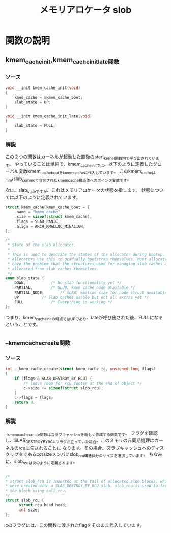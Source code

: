 #+TITLE: メモリアロケータ slob

* 関数の説明
** kmem_cache_init,kmem_cache_init_late関数
*** ソース
    #+BEGIN_SRC c   
void __init kmem_cache_init(void)
{
	kmem_cache = &kmem_cache_boot;
	slab_state = UP;
}

void __init kmem_cache_init_late(void)
{
	slab_state = FULL;
}

    #+END_SRC
*** 解説
    この２つの関数はカーネルが起動した直後のstart_kernel関数内で呼び出されています。
    やっていることは単純で、kmem_cache_initでは、以下のように定義したグローバル変数kmem_cache_bootをkmem_cacheに代入しています。
    このkmem_cacheはmm/slab_commoで宣言されたkmem_cache構造体へのポインタ変数です。

    次に、slab_stateですが、これはメモリアロケータの状態を指します。
    状態については以下のように定義されています。

#+BEGIN_SRC c
struct kmem_cache kmem_cache_boot = {
	.name = "kmem_cache",
	.size = sizeof(struct kmem_cache),
	.flags = SLAB_PANIC,
	.align = ARCH_KMALLOC_MINALIGN,
};
#+END_SRC

#+BEGIN_SRC c
/*
 * State of the slab allocator.
 *
 * This is used to describe the states of the allocator during bootup.
 * Allocators use this to gradually bootstrap themselves. Most allocators
 * have the problem that the structures used for managing slab caches are
 * allocated from slab caches themselves.
 */
enum slab_state {
	DOWN,			/* No slab functionality yet */
	PARTIAL,		/* SLUB: kmem_cache_node available */
	PARTIAL_NODE,		/* SLAB: kmalloc size for node struct available */
	UP,			/* Slab caches usable but not all extras yet */
	FULL			/* Everything is working */
};
#+END_SRC

   つまり、kmem_cache_initの時点ではUPであり、lateが呼び出された後、FULLになるということです。
** __kmem_cache_create関数
*** ソース
#+BEGIN_SRC c
int __kmem_cache_create(struct kmem_cache *c, unsigned long flags)
{
	if (flags & SLAB_DESTROY_BY_RCU) {
		/* leave room for rcu footer at the end of object */
		c->size += sizeof(struct slob_rcu);
	}
	c->flags = flags;
	return 0;
}
#+END_SRC
*** 解説
    __kmem_cache_create関数はスラブキャッシュを新しく作成する関数です。
    フラグを確認し、SLAB_DESTROY_BY_RCUフラグが立っていた場合、このメモリの非同期処理はカーネルのrcuに任されることに
    なります。その場合、スラブキャッシュへのディスクリプタであるcのsizeメンバにslob_rcu構造体分のサイズを追加しています。
    ちなみに、slob_rcuは次のように定義されます。
    #+BEGIN_SRC c
    
    /*
    * struct slob_rcu is inserted at the tail of allocated slob blocks, which
    * were created with a SLAB_DESTROY_BY_RCU slab. slob_rcu is used to free
    * the block using call_rcu.
    */
    struct slob_rcu {
	      struct rcu_head head;
	      int size;
    };

    #+END_SRC

    cのフラグには、この関数に渡されたflagをそのまま代入しています。
    
   
